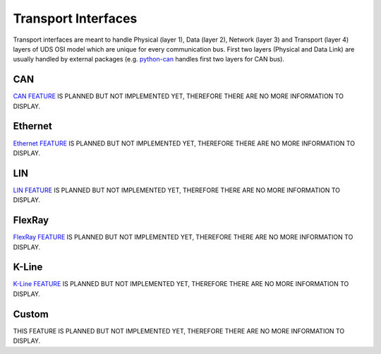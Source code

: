 Transport Interfaces
====================
Transport interfaces are meant to handle Physical (layer 1), Data (layer 2), Network (layer 3) and Transport (layer 4)
layers of UDS OSI model which are unique for every communication bus. First two layers (Physical and Data Link) are
usually handled by external packages (e.g. `python-can <https://python-can.readthedocs.io/en/master/#>`_ handles
first two layers for CAN bus).


CAN
---
`CAN FEATURE <https://github.com/mdabrowski1990/uds/milestone/3>`_ IS PLANNED BUT NOT IMPLEMENTED YET,
THEREFORE THERE ARE NO MORE INFORMATION TO DISPLAY.


Ethernet
--------
`Ethernet FEATURE <https://github.com/mdabrowski1990/uds/milestone/5>`_ IS PLANNED BUT NOT IMPLEMENTED YET,
THEREFORE THERE ARE NO MORE INFORMATION TO DISPLAY.


LIN
---
`LIN FEATURE <https://github.com/mdabrowski1990/uds/milestone/4>`_ IS PLANNED BUT NOT IMPLEMENTED YET,
THEREFORE THERE ARE NO MORE INFORMATION TO DISPLAY.


FlexRay
-------
`FlexRay FEATURE <https://github.com/mdabrowski1990/uds/milestone/9>`_ IS PLANNED BUT NOT IMPLEMENTED YET,
THEREFORE THERE ARE NO MORE INFORMATION TO DISPLAY.


K-Line
------
`K-Line FEATURE <https://github.com/mdabrowski1990/uds/milestone/10>`_ IS PLANNED BUT NOT IMPLEMENTED YET,
THEREFORE THERE ARE NO MORE INFORMATION TO DISPLAY.


Custom
------
THIS FEATURE IS PLANNED BUT NOT IMPLEMENTED YET, THEREFORE THERE ARE NO MORE INFORMATION TO DISPLAY.

